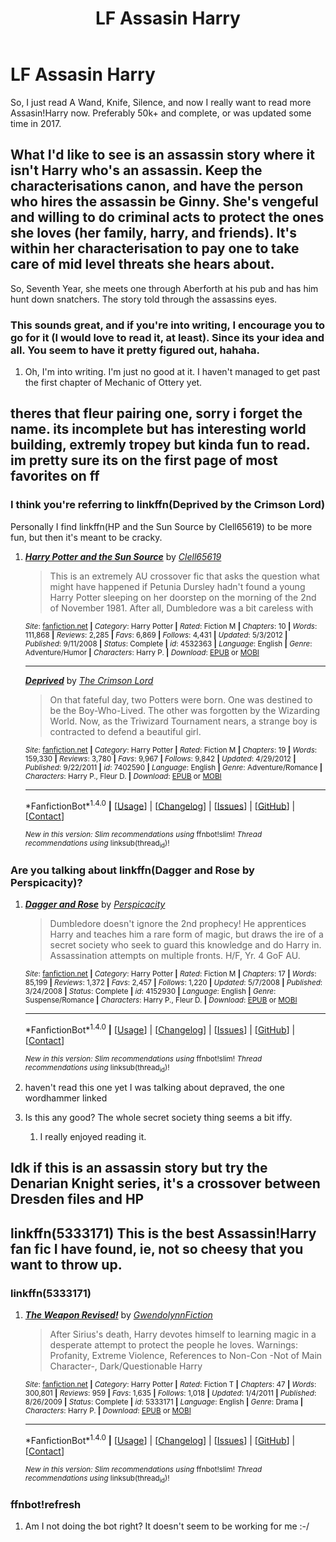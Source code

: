 #+TITLE: LF Assasin Harry

* LF Assasin Harry
:PROPERTIES:
:Score: 12
:DateUnix: 1493764985.0
:DateShort: 2017-May-03
:FlairText: Request
:END:
So, I just read A Wand, Knife, Silence, and now I really want to read more Assasin!Harry now. Preferably 50k+ and complete, or was updated some time in 2017.


** What I'd like to see is an assassin story where it isn't Harry who's an assassin. Keep the characterisations canon, and have the person who hires the assassin be Ginny. She's vengeful and willing to do criminal acts to protect the ones she loves (her family, harry, and friends). It's within her characterisation to pay one to take care of mid level threats she hears about.

So, Seventh Year, she meets one through Aberforth at his pub and has him hunt down snatchers. The story told through the assassins eyes.
:PROPERTIES:
:Author: richardwhereat
:Score: 10
:DateUnix: 1493783958.0
:DateShort: 2017-May-03
:END:

*** This sounds great, and if you're into writing, I encourage you to go for it (I would love to read it, at least). Since its your idea and all. You seem to have it pretty figured out, hahaha.
:PROPERTIES:
:Author: bubblegumpandabear
:Score: 1
:DateUnix: 1493795868.0
:DateShort: 2017-May-03
:END:

**** Oh, I'm into writing. I'm just no good at it. I haven't managed to get past the first chapter of Mechanic of Ottery yet.
:PROPERTIES:
:Author: richardwhereat
:Score: 1
:DateUnix: 1493872283.0
:DateShort: 2017-May-04
:END:


** theres that fleur pairing one, sorry i forget the name. its incomplete but has interesting world building, extremly tropey but kinda fun to read. im pretty sure its on the first page of most favorites on ff
:PROPERTIES:
:Author: adamsmilo
:Score: 2
:DateUnix: 1493769752.0
:DateShort: 2017-May-03
:END:

*** I think you're referring to linkffn(Deprived by the Crimson Lord)

Personally I find linkffn(HP and the Sun Source by Clell65619) to be more fun, but then it's meant to be cracky.
:PROPERTIES:
:Author: wordhammer
:Score: 6
:DateUnix: 1493771531.0
:DateShort: 2017-May-03
:END:

**** [[http://www.fanfiction.net/s/4532363/1/][*/Harry Potter and the Sun Source/*]] by [[https://www.fanfiction.net/u/1298529/Clell65619][/Clell65619/]]

#+begin_quote
  This is an extremely AU crossover fic that asks the question what might have happened if Petunia Dursley hadn't found a young Harry Potter sleeping on her doorstep on the morning of the 2nd of November 1981. After all, Dumbledore was a bit careless with
#+end_quote

^{/Site/: [[http://www.fanfiction.net/][fanfiction.net]] *|* /Category/: Harry Potter *|* /Rated/: Fiction M *|* /Chapters/: 10 *|* /Words/: 111,868 *|* /Reviews/: 2,285 *|* /Favs/: 6,869 *|* /Follows/: 4,431 *|* /Updated/: 5/3/2012 *|* /Published/: 9/11/2008 *|* /Status/: Complete *|* /id/: 4532363 *|* /Language/: English *|* /Genre/: Adventure/Humor *|* /Characters/: Harry P. *|* /Download/: [[http://www.ff2ebook.com/old/ffn-bot/index.php?id=4532363&source=ff&filetype=epub][EPUB]] or [[http://www.ff2ebook.com/old/ffn-bot/index.php?id=4532363&source=ff&filetype=mobi][MOBI]]}

--------------

[[http://www.fanfiction.net/s/7402590/1/][*/Deprived/*]] by [[https://www.fanfiction.net/u/3269586/The-Crimson-Lord][/The Crimson Lord/]]

#+begin_quote
  On that fateful day, two Potters were born. One was destined to be the Boy-Who-Lived. The other was forgotten by the Wizarding World. Now, as the Triwizard Tournament nears, a strange boy is contracted to defend a beautiful girl.
#+end_quote

^{/Site/: [[http://www.fanfiction.net/][fanfiction.net]] *|* /Category/: Harry Potter *|* /Rated/: Fiction M *|* /Chapters/: 19 *|* /Words/: 159,330 *|* /Reviews/: 3,780 *|* /Favs/: 9,967 *|* /Follows/: 9,842 *|* /Updated/: 4/29/2012 *|* /Published/: 9/22/2011 *|* /id/: 7402590 *|* /Language/: English *|* /Genre/: Adventure/Romance *|* /Characters/: Harry P., Fleur D. *|* /Download/: [[http://www.ff2ebook.com/old/ffn-bot/index.php?id=7402590&source=ff&filetype=epub][EPUB]] or [[http://www.ff2ebook.com/old/ffn-bot/index.php?id=7402590&source=ff&filetype=mobi][MOBI]]}

--------------

*FanfictionBot*^{1.4.0} *|* [[[https://github.com/tusing/reddit-ffn-bot/wiki/Usage][Usage]]] | [[[https://github.com/tusing/reddit-ffn-bot/wiki/Changelog][Changelog]]] | [[[https://github.com/tusing/reddit-ffn-bot/issues/][Issues]]] | [[[https://github.com/tusing/reddit-ffn-bot/][GitHub]]] | [[[https://www.reddit.com/message/compose?to=tusing][Contact]]]

^{/New in this version: Slim recommendations using/ ffnbot!slim! /Thread recommendations using/ linksub(thread_id)!}
:PROPERTIES:
:Author: FanfictionBot
:Score: 1
:DateUnix: 1493771540.0
:DateShort: 2017-May-03
:END:


*** Are you talking about linkffn(Dagger and Rose by Perspicacity)?
:PROPERTIES:
:Author: xljj42
:Score: 1
:DateUnix: 1493771058.0
:DateShort: 2017-May-03
:END:

**** [[http://www.fanfiction.net/s/4152930/1/][*/Dagger and Rose/*]] by [[https://www.fanfiction.net/u/1446455/Perspicacity][/Perspicacity/]]

#+begin_quote
  Dumbledore doesn't ignore the 2nd prophecy! He apprentices Harry and teaches him a rare form of magic, but draws the ire of a secret society who seek to guard this knowledge and do Harry in. Assassination attempts on multiple fronts. H/F, Yr. 4 GoF AU.
#+end_quote

^{/Site/: [[http://www.fanfiction.net/][fanfiction.net]] *|* /Category/: Harry Potter *|* /Rated/: Fiction M *|* /Chapters/: 17 *|* /Words/: 85,199 *|* /Reviews/: 1,372 *|* /Favs/: 2,457 *|* /Follows/: 1,220 *|* /Updated/: 5/7/2008 *|* /Published/: 3/24/2008 *|* /Status/: Complete *|* /id/: 4152930 *|* /Language/: English *|* /Genre/: Suspense/Romance *|* /Characters/: Harry P., Fleur D. *|* /Download/: [[http://www.ff2ebook.com/old/ffn-bot/index.php?id=4152930&source=ff&filetype=epub][EPUB]] or [[http://www.ff2ebook.com/old/ffn-bot/index.php?id=4152930&source=ff&filetype=mobi][MOBI]]}

--------------

*FanfictionBot*^{1.4.0} *|* [[[https://github.com/tusing/reddit-ffn-bot/wiki/Usage][Usage]]] | [[[https://github.com/tusing/reddit-ffn-bot/wiki/Changelog][Changelog]]] | [[[https://github.com/tusing/reddit-ffn-bot/issues/][Issues]]] | [[[https://github.com/tusing/reddit-ffn-bot/][GitHub]]] | [[[https://www.reddit.com/message/compose?to=tusing][Contact]]]

^{/New in this version: Slim recommendations using/ ffnbot!slim! /Thread recommendations using/ linksub(thread_id)!}
:PROPERTIES:
:Author: FanfictionBot
:Score: 1
:DateUnix: 1493771084.0
:DateShort: 2017-May-03
:END:


**** haven't read this one yet I was talking about depraved, the one wordhammer linked
:PROPERTIES:
:Author: adamsmilo
:Score: 1
:DateUnix: 1493772806.0
:DateShort: 2017-May-03
:END:


**** Is this any good? The whole secret society thing seems a bit iffy.
:PROPERTIES:
:Author: MarauderMoriarty
:Score: 1
:DateUnix: 1493782047.0
:DateShort: 2017-May-03
:END:

***** I really enjoyed reading it.
:PROPERTIES:
:Author: xljj42
:Score: 1
:DateUnix: 1493782286.0
:DateShort: 2017-May-03
:END:


** Idk if this is an assassin story but try the Denarian Knight series, it's a crossover between Dresden files and HP
:PROPERTIES:
:Author: Arch0wnz
:Score: 1
:DateUnix: 1493789248.0
:DateShort: 2017-May-03
:END:


** linkffn(5333171) This is the best Assassin!Harry fan fic I have found, ie, not so cheesy that you want to throw up.
:PROPERTIES:
:Author: Esarathon
:Score: 1
:DateUnix: 1493770907.0
:DateShort: 2017-May-03
:END:

*** linkffn(5333171)
:PROPERTIES:
:Author: UndergroundNerd
:Score: 1
:DateUnix: 1494039236.0
:DateShort: 2017-May-06
:END:

**** [[http://www.fanfiction.net/s/5333171/1/][*/The Weapon Revised!/*]] by [[https://www.fanfiction.net/u/1885260/GwendolynnFiction][/GwendolynnFiction/]]

#+begin_quote
  After Sirius's death, Harry devotes himself to learning magic in a desperate attempt to protect the people he loves. Warnings: Profanity, Extreme Violence, References to Non-Con -Not of Main Character-, Dark/Questionable Harry
#+end_quote

^{/Site/: [[http://www.fanfiction.net/][fanfiction.net]] *|* /Category/: Harry Potter *|* /Rated/: Fiction T *|* /Chapters/: 47 *|* /Words/: 300,801 *|* /Reviews/: 959 *|* /Favs/: 1,635 *|* /Follows/: 1,018 *|* /Updated/: 1/4/2011 *|* /Published/: 8/26/2009 *|* /Status/: Complete *|* /id/: 5333171 *|* /Language/: English *|* /Genre/: Drama *|* /Characters/: Harry P. *|* /Download/: [[http://www.ff2ebook.com/old/ffn-bot/index.php?id=5333171&source=ff&filetype=epub][EPUB]] or [[http://www.ff2ebook.com/old/ffn-bot/index.php?id=5333171&source=ff&filetype=mobi][MOBI]]}

--------------

*FanfictionBot*^{1.4.0} *|* [[[https://github.com/tusing/reddit-ffn-bot/wiki/Usage][Usage]]] | [[[https://github.com/tusing/reddit-ffn-bot/wiki/Changelog][Changelog]]] | [[[https://github.com/tusing/reddit-ffn-bot/issues/][Issues]]] | [[[https://github.com/tusing/reddit-ffn-bot/][GitHub]]] | [[[https://www.reddit.com/message/compose?to=tusing][Contact]]]

^{/New in this version: Slim recommendations using/ ffnbot!slim! /Thread recommendations using/ linksub(thread_id)!}
:PROPERTIES:
:Author: FanfictionBot
:Score: 1
:DateUnix: 1494039252.0
:DateShort: 2017-May-06
:END:


*** ffnbot!refresh
:PROPERTIES:
:Author: Esarathon
:Score: 1
:DateUnix: 1493773094.0
:DateShort: 2017-May-03
:END:

**** Am I not doing the bot right? It doesn't seem to be working for me :-/
:PROPERTIES:
:Author: Esarathon
:Score: 1
:DateUnix: 1493776916.0
:DateShort: 2017-May-03
:END:
